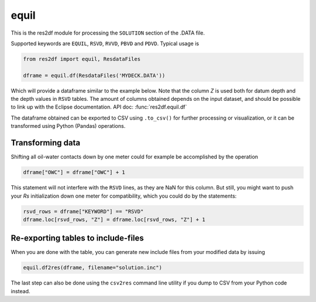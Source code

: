 equil
-----

This is the res2df module for processing the ``SOLUTION`` section of
the .DATA file.

Supported keywords are ``EQUIL``, ``RSVD``, ``RVVD``, ``PBVD`` and
``PDVD``. Typical usage is

.. code-block:: python

    from res2df import equil, ResdataFiles

    dframe = equil.df(ResdataFiles('MYDECK.DATA'))

Which will provide a dataframe similar to the example below. Note that the column
`Z` is used both for datum depth and the depth values in ``RSVD`` tables. The
amount of columns obtained depends on the input dataset, and should be possible
to link up with the Eclipse documentation. API doc: :func:`res2df.equil.df`

..
  dframe = equil.df(ResdataFiles('tests/data/reek/eclipse/model/2_R001_REEK-0.DATA'))
  dframe[['EQLNUM', 'KEYWORD', 'Z', 'PRESSURE', 'OWC', 'GOC', 'RS']]\
  .to_csv(index=False))

.. csv-table:: Equil dataframe example
   :file: equil-example.csv
   :header-rows: 1

The dataframe obtained can be exported to CSV using ``.to_csv()`` for further
processing or visualization, or it can be transformed using Python (Pandas)
operations.

Transforming data
^^^^^^^^^^^^^^^^^

Shifting all oil-water contacts down by one meter could for example
be accomplished by the operation

.. code-block:: python

   dframe["OWC"] = dframe["OWC"] + 1

This statement will not interfere with the ``RSVD`` lines, as they are NaN for
this column. But still, you might want to push your `Rs` initialization down
one meter for compatibility, which you could do by the statements:

.. code-block:: python

   rsvd_rows = dframe["KEYWORD"] == "RSVD"
   dframe.loc[rsvd_rows, "Z"] = dframe.loc[rsvd_rows, "Z"] + 1


Re-exporting tables to include-files
^^^^^^^^^^^^^^^^^^^^^^^^^^^^^^^^^^^^

When you are done with the table, you can generate new include files from your modified
data by issuing

.. code-block:: python

   equil.df2res(dframe, filename="solution.inc")

The last step can also be done using the ``csv2res`` command line utility
if you dump to CSV from your Python code instead.

